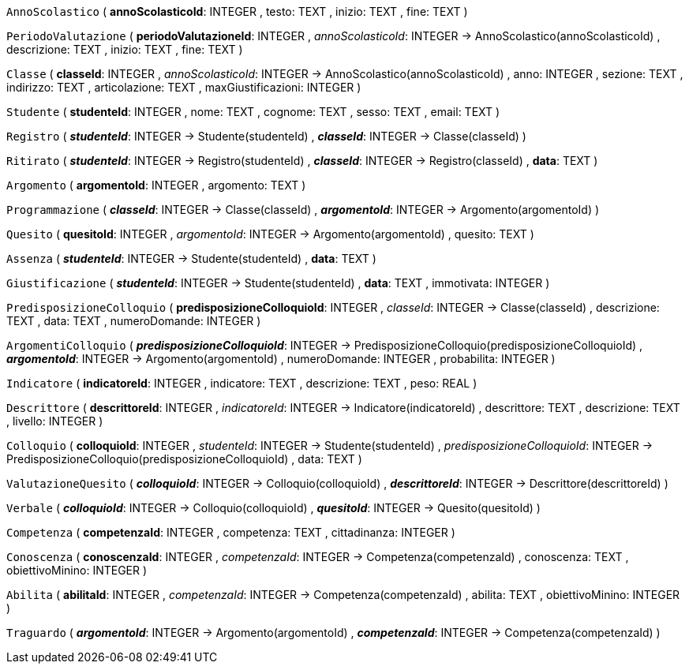 `AnnoScolastico` (
  **annoScolasticoId**: INTEGER
, testo: TEXT
, inizio: TEXT
, fine: TEXT
)

`PeriodoValutazione` (
  **periodoValutazioneId**: INTEGER
, __annoScolasticoId__: INTEGER -> AnnoScolastico(annoScolasticoId)
, descrizione: TEXT
, inizio: TEXT
, fine: TEXT
)

`Classe` (
  **classeId**: INTEGER
, __annoScolasticoId__: INTEGER -> AnnoScolastico(annoScolasticoId)
, anno: INTEGER
, sezione: TEXT
, indirizzo: TEXT
, articolazione: TEXT
, maxGiustificazioni: INTEGER
)

`Studente` (
  **studenteId**: INTEGER
, nome: TEXT
, cognome: TEXT
, sesso: TEXT
, email: TEXT
)

`Registro` (
  **__studenteId__**: INTEGER -> Studente(studenteId)
, **__classeId__**: INTEGER -> Classe(classeId)
)

`Ritirato` (
  **__studenteId__**: INTEGER -> Registro(studenteId)
, **__classeId__**: INTEGER -> Registro(classeId)
, **data**: TEXT
)

`Argomento` (
  **argomentoId**: INTEGER
, argomento: TEXT
)

`Programmazione` (
  **__classeId__**: INTEGER -> Classe(classeId)
, **__argomentoId__**: INTEGER -> Argomento(argomentoId)
)

`Quesito` (
  **quesitoId**: INTEGER
, __argomentoId__: INTEGER -> Argomento(argomentoId)
, quesito: TEXT
)

`Assenza` (
  **__studenteId__**: INTEGER -> Studente(studenteId)
, **data**: TEXT
)

`Giustificazione` (
  **__studenteId__**: INTEGER -> Studente(studenteId)
, **data**: TEXT
, immotivata: INTEGER
)

`PredisposizioneColloquio` (
  **predisposizioneColloquioId**: INTEGER
, __classeId__: INTEGER -> Classe(classeId)
, descrizione: TEXT
, data: TEXT
, numeroDomande: INTEGER
)

`ArgomentiColloquio` (
  **__predisposizioneColloquioId__**: INTEGER -> PredisposizioneColloquio(predisposizioneColloquioId)
, **__argomentoId__**: INTEGER -> Argomento(argomentoId)
, numeroDomande: INTEGER
, probabilita: INTEGER
)

`Indicatore` (
  **indicatoreId**: INTEGER
, indicatore: TEXT
, descrizione: TEXT
, peso: REAL
)

`Descrittore` (
  **descrittoreId**: INTEGER
, __indicatoreId__: INTEGER -> Indicatore(indicatoreId)
, descrittore: TEXT
, descrizione: TEXT
, livello: INTEGER
)

`Colloquio` (
  **colloquioId**: INTEGER
, __studenteId__: INTEGER -> Studente(studenteId)
, __predisposizioneColloquioId__: INTEGER -> PredisposizioneColloquio(predisposizioneColloquioId)
, data: TEXT
)

`ValutazioneQuesito` (
  **__colloquioId__**: INTEGER -> Colloquio(colloquioId)
, **__descrittoreId__**: INTEGER -> Descrittore(descrittoreId)
)

`Verbale` (
  **__colloquioId__**: INTEGER -> Colloquio(colloquioId)
, **__quesitoId__**: INTEGER -> Quesito(quesitoId)
)

`Competenza` (
  **competenzaId**: INTEGER
, competenza: TEXT
, cittadinanza: INTEGER
)

`Conoscenza` (
  **conoscenzaId**: INTEGER
, __competenzaId__: INTEGER -> Competenza(competenzaId)
, conoscenza: TEXT
, obiettivoMinino: INTEGER
)

`Abilita` (
  **abilitaId**: INTEGER
, __competenzaId__: INTEGER -> Competenza(competenzaId)
, abilita: TEXT
, obiettivoMinino: INTEGER
)

`Traguardo` (
  **__argomentoId__**: INTEGER -> Argomento(argomentoId)
, **__competenzaId__**: INTEGER -> Competenza(competenzaId)
)


